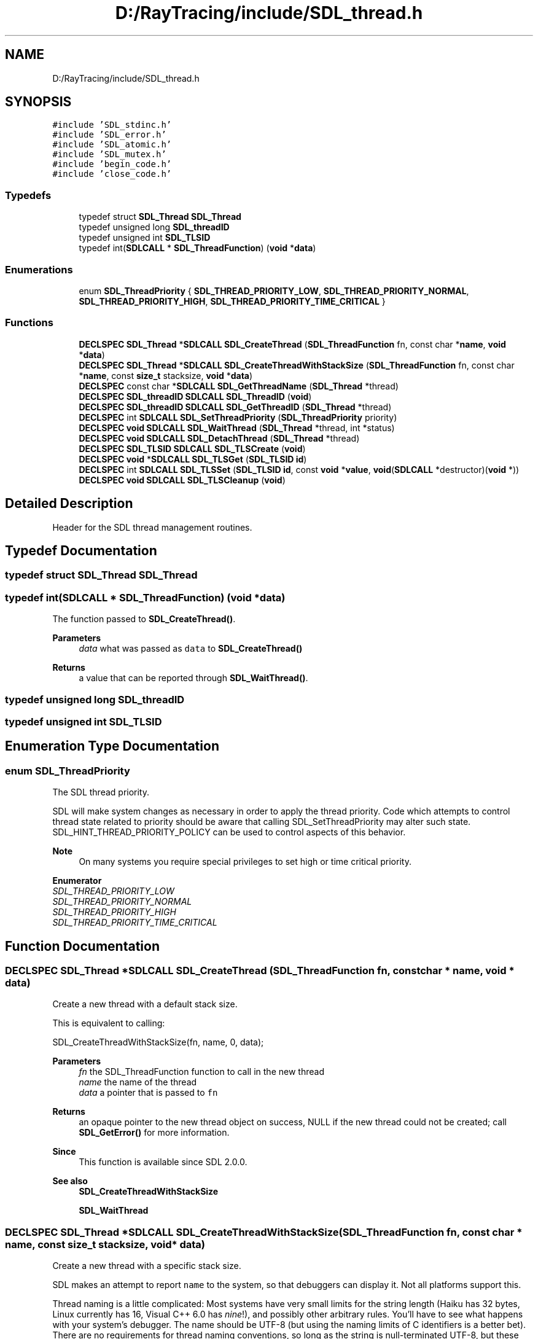 .TH "D:/RayTracing/include/SDL_thread.h" 3 "Mon Jan 24 2022" "Version 1.0" "RayTracer" \" -*- nroff -*-
.ad l
.nh
.SH NAME
D:/RayTracing/include/SDL_thread.h
.SH SYNOPSIS
.br
.PP
\fC#include 'SDL_stdinc\&.h'\fP
.br
\fC#include 'SDL_error\&.h'\fP
.br
\fC#include 'SDL_atomic\&.h'\fP
.br
\fC#include 'SDL_mutex\&.h'\fP
.br
\fC#include 'begin_code\&.h'\fP
.br
\fC#include 'close_code\&.h'\fP
.br

.SS "Typedefs"

.in +1c
.ti -1c
.RI "typedef struct \fBSDL_Thread\fP \fBSDL_Thread\fP"
.br
.ti -1c
.RI "typedef unsigned long \fBSDL_threadID\fP"
.br
.ti -1c
.RI "typedef unsigned int \fBSDL_TLSID\fP"
.br
.ti -1c
.RI "typedef int(\fBSDLCALL\fP * \fBSDL_ThreadFunction\fP) (\fBvoid\fP *\fBdata\fP)"
.br
.in -1c
.SS "Enumerations"

.in +1c
.ti -1c
.RI "enum \fBSDL_ThreadPriority\fP { \fBSDL_THREAD_PRIORITY_LOW\fP, \fBSDL_THREAD_PRIORITY_NORMAL\fP, \fBSDL_THREAD_PRIORITY_HIGH\fP, \fBSDL_THREAD_PRIORITY_TIME_CRITICAL\fP }"
.br
.in -1c
.SS "Functions"

.in +1c
.ti -1c
.RI "\fBDECLSPEC\fP \fBSDL_Thread\fP *\fBSDLCALL\fP \fBSDL_CreateThread\fP (\fBSDL_ThreadFunction\fP fn, const char *\fBname\fP, \fBvoid\fP *\fBdata\fP)"
.br
.ti -1c
.RI "\fBDECLSPEC\fP \fBSDL_Thread\fP *\fBSDLCALL\fP \fBSDL_CreateThreadWithStackSize\fP (\fBSDL_ThreadFunction\fP fn, const char *\fBname\fP, const \fBsize_t\fP stacksize, \fBvoid\fP *\fBdata\fP)"
.br
.ti -1c
.RI "\fBDECLSPEC\fP const char *\fBSDLCALL\fP \fBSDL_GetThreadName\fP (\fBSDL_Thread\fP *thread)"
.br
.ti -1c
.RI "\fBDECLSPEC\fP \fBSDL_threadID\fP \fBSDLCALL\fP \fBSDL_ThreadID\fP (\fBvoid\fP)"
.br
.ti -1c
.RI "\fBDECLSPEC\fP \fBSDL_threadID\fP \fBSDLCALL\fP \fBSDL_GetThreadID\fP (\fBSDL_Thread\fP *thread)"
.br
.ti -1c
.RI "\fBDECLSPEC\fP int \fBSDLCALL\fP \fBSDL_SetThreadPriority\fP (\fBSDL_ThreadPriority\fP priority)"
.br
.ti -1c
.RI "\fBDECLSPEC\fP \fBvoid\fP \fBSDLCALL\fP \fBSDL_WaitThread\fP (\fBSDL_Thread\fP *thread, int *status)"
.br
.ti -1c
.RI "\fBDECLSPEC\fP \fBvoid\fP \fBSDLCALL\fP \fBSDL_DetachThread\fP (\fBSDL_Thread\fP *thread)"
.br
.ti -1c
.RI "\fBDECLSPEC\fP \fBSDL_TLSID\fP \fBSDLCALL\fP \fBSDL_TLSCreate\fP (\fBvoid\fP)"
.br
.ti -1c
.RI "\fBDECLSPEC\fP \fBvoid\fP *\fBSDLCALL\fP \fBSDL_TLSGet\fP (\fBSDL_TLSID\fP \fBid\fP)"
.br
.ti -1c
.RI "\fBDECLSPEC\fP int \fBSDLCALL\fP \fBSDL_TLSSet\fP (\fBSDL_TLSID\fP \fBid\fP, const \fBvoid\fP *\fBvalue\fP, \fBvoid\fP(\fBSDLCALL\fP *destructor)(\fBvoid\fP *))"
.br
.ti -1c
.RI "\fBDECLSPEC\fP \fBvoid\fP \fBSDLCALL\fP \fBSDL_TLSCleanup\fP (\fBvoid\fP)"
.br
.in -1c
.SH "Detailed Description"
.PP 
Header for the SDL thread management routines\&. 
.SH "Typedef Documentation"
.PP 
.SS "typedef struct \fBSDL_Thread\fP \fBSDL_Thread\fP"

.SS "typedef int(\fBSDLCALL\fP * SDL_ThreadFunction) (\fBvoid\fP *\fBdata\fP)"
The function passed to \fBSDL_CreateThread()\fP\&.
.PP
\fBParameters\fP
.RS 4
\fIdata\fP what was passed as \fCdata\fP to \fBSDL_CreateThread()\fP 
.RE
.PP
\fBReturns\fP
.RS 4
a value that can be reported through \fBSDL_WaitThread()\fP\&. 
.RE
.PP

.SS "typedef unsigned long \fBSDL_threadID\fP"

.SS "typedef unsigned int \fBSDL_TLSID\fP"

.SH "Enumeration Type Documentation"
.PP 
.SS "enum \fBSDL_ThreadPriority\fP"
The SDL thread priority\&.
.PP
SDL will make system changes as necessary in order to apply the thread priority\&. Code which attempts to control thread state related to priority should be aware that calling SDL_SetThreadPriority may alter such state\&. SDL_HINT_THREAD_PRIORITY_POLICY can be used to control aspects of this behavior\&.
.PP
\fBNote\fP
.RS 4
On many systems you require special privileges to set high or time critical priority\&. 
.RE
.PP

.PP
\fBEnumerator\fP
.in +1c
.TP
\fB\fISDL_THREAD_PRIORITY_LOW \fP\fP
.TP
\fB\fISDL_THREAD_PRIORITY_NORMAL \fP\fP
.TP
\fB\fISDL_THREAD_PRIORITY_HIGH \fP\fP
.TP
\fB\fISDL_THREAD_PRIORITY_TIME_CRITICAL \fP\fP
.SH "Function Documentation"
.PP 
.SS "\fBDECLSPEC\fP \fBSDL_Thread\fP *\fBSDLCALL\fP SDL_CreateThread (\fBSDL_ThreadFunction\fP fn, const char * name, \fBvoid\fP * data)"
Create a new thread with a default stack size\&.
.PP
This is equivalent to calling:
.PP
.PP
.nf
SDL_CreateThreadWithStackSize(fn, name, 0, data);
.fi
.PP
.PP
\fBParameters\fP
.RS 4
\fIfn\fP the SDL_ThreadFunction function to call in the new thread 
.br
\fIname\fP the name of the thread 
.br
\fIdata\fP a pointer that is passed to \fCfn\fP 
.RE
.PP
\fBReturns\fP
.RS 4
an opaque pointer to the new thread object on success, NULL if the new thread could not be created; call \fBSDL_GetError()\fP for more information\&.
.RE
.PP
\fBSince\fP
.RS 4
This function is available since SDL 2\&.0\&.0\&.
.RE
.PP
\fBSee also\fP
.RS 4
\fBSDL_CreateThreadWithStackSize\fP 
.PP
\fBSDL_WaitThread\fP 
.RE
.PP

.SS "\fBDECLSPEC\fP \fBSDL_Thread\fP *\fBSDLCALL\fP SDL_CreateThreadWithStackSize (\fBSDL_ThreadFunction\fP fn, const char * name, const \fBsize_t\fP stacksize, \fBvoid\fP * data)"
Create a new thread with a specific stack size\&.
.PP
SDL makes an attempt to report \fCname\fP to the system, so that debuggers can display it\&. Not all platforms support this\&.
.PP
Thread naming is a little complicated: Most systems have very small limits for the string length (Haiku has 32 bytes, Linux currently has 16, Visual C++ 6\&.0 has \fInine\fP!), and possibly other arbitrary rules\&. You'll have to see what happens with your system's debugger\&. The name should be UTF-8 (but using the naming limits of C identifiers is a better bet)\&. There are no requirements for thread naming conventions, so long as the string is null-terminated UTF-8, but these guidelines are helpful in choosing a name:
.PP
https://stackoverflow.com/questions/149932/naming-conventions-for-threads
.PP
If a system imposes requirements, SDL will try to munge the string for it (truncate, etc), but the original string contents will be available from \fBSDL_GetThreadName()\fP\&.
.PP
The size (in bytes) of the new stack can be specified\&. Zero means 'use the
system default' which might be wildly different between platforms\&. x86 Linux generally defaults to eight megabytes, an embedded device might be a few kilobytes instead\&. You generally need to specify a stack that is a multiple of the system's page size (in many cases, this is 4 kilobytes, but check your system documentation)\&.
.PP
In SDL 2\&.1, stack size will be folded into the original SDL_CreateThread function, but for backwards compatibility, this is currently a separate function\&.
.PP
\fBParameters\fP
.RS 4
\fIfn\fP the SDL_ThreadFunction function to call in the new thread 
.br
\fIname\fP the name of the thread 
.br
\fIstacksize\fP the size, in bytes, to allocate for the new thread stack\&. 
.br
\fIdata\fP a pointer that is passed to \fCfn\fP 
.RE
.PP
\fBReturns\fP
.RS 4
an opaque pointer to the new thread object on success, NULL if the new thread could not be created; call \fBSDL_GetError()\fP for more information\&.
.RE
.PP
\fBSince\fP
.RS 4
This function is available since SDL 2\&.0\&.9\&.
.RE
.PP
\fBSee also\fP
.RS 4
\fBSDL_WaitThread\fP 
.RE
.PP

.SS "\fBDECLSPEC\fP \fBvoid\fP \fBSDLCALL\fP SDL_DetachThread (\fBSDL_Thread\fP * thread)"
Let a thread clean up on exit without intervention\&.
.PP
A thread may be 'detached' to signify that it should not remain until another thread has called \fBSDL_WaitThread()\fP on it\&. Detaching a thread is useful for long-running threads that nothing needs to synchronize with or further manage\&. When a detached thread is done, it simply goes away\&.
.PP
There is no way to recover the return code of a detached thread\&. If you need this, don't detach the thread and instead use \fBSDL_WaitThread()\fP\&.
.PP
Once a thread is detached, you should usually assume the SDL_Thread isn't safe to reference again, as it will become invalid immediately upon the detached thread's exit, instead of remaining until someone has called \fBSDL_WaitThread()\fP to finally clean it up\&. As such, don't detach the same thread more than once\&.
.PP
If a thread has already exited when passed to \fBSDL_DetachThread()\fP, it will stop waiting for a call to \fBSDL_WaitThread()\fP and clean up immediately\&. It is not safe to detach a thread that might be used with \fBSDL_WaitThread()\fP\&.
.PP
You may not call \fBSDL_WaitThread()\fP on a thread that has been detached\&. Use either that function or this one, but not both, or behavior is undefined\&.
.PP
It is safe to pass NULL to this function; it is a no-op\&.
.PP
\fBParameters\fP
.RS 4
\fIthread\fP the SDL_Thread pointer that was returned from the \fBSDL_CreateThread()\fP call that started this thread
.RE
.PP
\fBSince\fP
.RS 4
This function is available since SDL 2\&.0\&.2\&.
.RE
.PP
\fBSee also\fP
.RS 4
\fBSDL_CreateThread\fP 
.PP
\fBSDL_WaitThread\fP 
.RE
.PP

.SS "\fBDECLSPEC\fP \fBSDL_threadID\fP \fBSDLCALL\fP SDL_GetThreadID (\fBSDL_Thread\fP * thread)"
Get the thread identifier for the specified thread\&.
.PP
This thread identifier is as reported by the underlying operating system\&. If SDL is running on a platform that does not support threads the return value will always be zero\&.
.PP
\fBParameters\fP
.RS 4
\fIthread\fP the thread to query 
.RE
.PP
\fBReturns\fP
.RS 4
the ID of the specified thread, or the ID of the current thread if \fCthread\fP is NULL\&.
.RE
.PP
\fBSince\fP
.RS 4
This function is available since SDL 2\&.0\&.0\&.
.RE
.PP
\fBSee also\fP
.RS 4
\fBSDL_ThreadID\fP 
.RE
.PP

.SS "\fBDECLSPEC\fP const char *\fBSDLCALL\fP SDL_GetThreadName (\fBSDL_Thread\fP * thread)"
Get the thread name as it was specified in \fBSDL_CreateThread()\fP\&.
.PP
This is internal memory, not to be freed by the caller, and remains valid until the specified thread is cleaned up by \fBSDL_WaitThread()\fP\&.
.PP
\fBParameters\fP
.RS 4
\fIthread\fP the thread to query 
.RE
.PP
\fBReturns\fP
.RS 4
a pointer to a UTF-8 string that names the specified thread, or NULL if it doesn't have a name\&.
.RE
.PP
\fBSince\fP
.RS 4
This function is available since SDL 2\&.0\&.0\&.
.RE
.PP
\fBSee also\fP
.RS 4
\fBSDL_CreateThread\fP 
.RE
.PP

.SS "\fBDECLSPEC\fP int \fBSDLCALL\fP SDL_SetThreadPriority (\fBSDL_ThreadPriority\fP priority)"
Set the priority for the current thread\&.
.PP
Note that some platforms will not let you alter the priority (or at least, promote the thread to a higher priority) at all, and some require you to be an administrator account\&. Be prepared for this to fail\&.
.PP
\fBParameters\fP
.RS 4
\fIpriority\fP the SDL_ThreadPriority to set 
.RE
.PP
\fBReturns\fP
.RS 4
0 on success or a negative error code on failure; call \fBSDL_GetError()\fP for more information\&.
.RE
.PP
\fBSince\fP
.RS 4
This function is available since SDL 2\&.0\&.0\&. 
.RE
.PP

.SS "\fBDECLSPEC\fP \fBSDL_threadID\fP \fBSDLCALL\fP SDL_ThreadID (\fBvoid\fP)"
Get the thread identifier for the current thread\&.
.PP
This thread identifier is as reported by the underlying operating system\&. If SDL is running on a platform that does not support threads the return value will always be zero\&.
.PP
This function also returns a valid thread ID when called from the main thread\&.
.PP
\fBReturns\fP
.RS 4
the ID of the current thread\&.
.RE
.PP
\fBSince\fP
.RS 4
This function is available since SDL 2\&.0\&.0\&.
.RE
.PP
\fBSee also\fP
.RS 4
\fBSDL_GetThreadID\fP 
.RE
.PP

.SS "\fBDECLSPEC\fP \fBvoid\fP \fBSDLCALL\fP SDL_TLSCleanup (\fBvoid\fP)"
Cleanup all TLS data for this thread\&.
.PP
\fBSince\fP
.RS 4
This function is available since SDL 2\&.0\&.16\&. 
.RE
.PP

.SS "\fBDECLSPEC\fP \fBSDL_TLSID\fP \fBSDLCALL\fP SDL_TLSCreate (\fBvoid\fP)"
Create a piece of thread-local storage\&.
.PP
This creates an identifier that is globally visible to all threads but refers to data that is thread-specific\&.
.PP
\fBReturns\fP
.RS 4
the newly created thread local storage identifier or 0 on error\&.
.RE
.PP
\fBSince\fP
.RS 4
This function is available since SDL 2\&.0\&.0\&.
.RE
.PP
\fBSee also\fP
.RS 4
\fBSDL_TLSGet\fP 
.PP
\fBSDL_TLSSet\fP 
.RE
.PP

.SS "\fBDECLSPEC\fP \fBvoid\fP *\fBSDLCALL\fP SDL_TLSGet (\fBSDL_TLSID\fP id)"
Get the current thread's value associated with a thread local storage ID\&.
.PP
\fBParameters\fP
.RS 4
\fIid\fP the thread local storage ID 
.RE
.PP
\fBReturns\fP
.RS 4
the value associated with the ID for the current thread or NULL if no value has been set; call \fBSDL_GetError()\fP for more information\&.
.RE
.PP
\fBSince\fP
.RS 4
This function is available since SDL 2\&.0\&.0\&.
.RE
.PP
\fBSee also\fP
.RS 4
\fBSDL_TLSCreate\fP 
.PP
\fBSDL_TLSSet\fP 
.RE
.PP

.SS "\fBDECLSPEC\fP int \fBSDLCALL\fP SDL_TLSSet (\fBSDL_TLSID\fP id, const \fBvoid\fP * value, \fBvoid\fP(\fBSDLCALL\fP *destructor)(\fBvoid\fP *))"
Set the current thread's value associated with a thread local storage ID\&.
.PP
The function prototype for \fCdestructor\fP is:
.PP
.PP
.nf
void destructor(void *value)
.fi
.PP
.PP
where its parameter \fCvalue\fP is what was passed as \fCvalue\fP to \fBSDL_TLSSet()\fP\&.
.PP
\fBParameters\fP
.RS 4
\fIid\fP the thread local storage ID 
.br
\fIvalue\fP the value to associate with the ID for the current thread 
.br
\fIdestructor\fP a function called when the thread exits, to free the value 
.RE
.PP
\fBReturns\fP
.RS 4
0 on success or a negative error code on failure; call \fBSDL_GetError()\fP for more information\&.
.RE
.PP
\fBSince\fP
.RS 4
This function is available since SDL 2\&.0\&.0\&.
.RE
.PP
\fBSee also\fP
.RS 4
\fBSDL_TLSCreate\fP 
.PP
\fBSDL_TLSGet\fP 
.RE
.PP

.SS "\fBDECLSPEC\fP \fBvoid\fP \fBSDLCALL\fP SDL_WaitThread (\fBSDL_Thread\fP * thread, int * status)"
Wait for a thread to finish\&.
.PP
Threads that haven't been detached will remain (as a 'zombie') until this function cleans them up\&. Not doing so is a resource leak\&.
.PP
Once a thread has been cleaned up through this function, the SDL_Thread that references it becomes invalid and should not be referenced again\&. As such, only one thread may call \fBSDL_WaitThread()\fP on another\&.
.PP
The return code for the thread function is placed in the area pointed to by \fCstatus\fP, if \fCstatus\fP is not NULL\&.
.PP
You may not wait on a thread that has been used in a call to \fBSDL_DetachThread()\fP\&. Use either that function or this one, but not both, or behavior is undefined\&.
.PP
It is safe to pass a NULL thread to this function; it is a no-op\&.
.PP
Note that the thread pointer is freed by this function and is not valid afterward\&.
.PP
\fBParameters\fP
.RS 4
\fIthread\fP the SDL_Thread pointer that was returned from the \fBSDL_CreateThread()\fP call that started this thread 
.br
\fIstatus\fP pointer to an integer that will receive the value returned from the thread function by its 'return', or NULL to not receive such value back\&.
.RE
.PP
\fBSince\fP
.RS 4
This function is available since SDL 2\&.0\&.0\&.
.RE
.PP
\fBSee also\fP
.RS 4
\fBSDL_CreateThread\fP 
.PP
\fBSDL_DetachThread\fP 
.RE
.PP

.SH "Author"
.PP 
Generated automatically by Doxygen for RayTracer from the source code\&.
